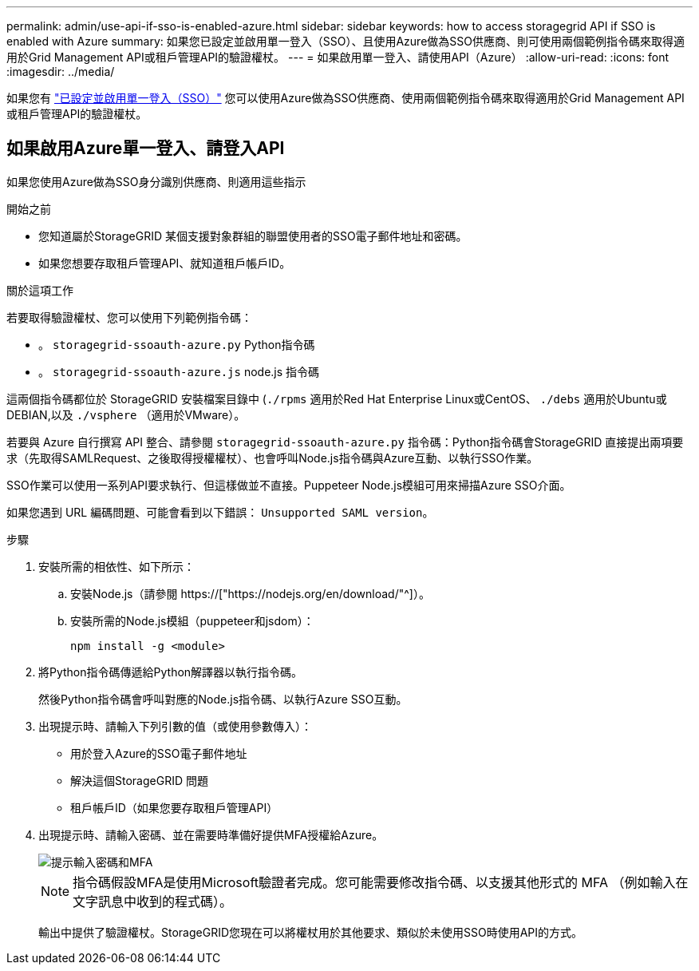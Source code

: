 ---
permalink: admin/use-api-if-sso-is-enabled-azure.html 
sidebar: sidebar 
keywords: how to access storagegrid API if SSO is enabled with Azure 
summary: 如果您已設定並啟用單一登入（SSO）、且使用Azure做為SSO供應商、則可使用兩個範例指令碼來取得適用於Grid Management API或租戶管理API的驗證權杖。 
---
= 如果啟用單一登入、請使用API（Azure）
:allow-uri-read: 
:icons: font
:imagesdir: ../media/


[role="lead"]
如果您有 link:../admin/configuring-sso.html["已設定並啟用單一登入（SSO）"] 您可以使用Azure做為SSO供應商、使用兩個範例指令碼來取得適用於Grid Management API或租戶管理API的驗證權杖。



== 如果啟用Azure單一登入、請登入API

如果您使用Azure做為SSO身分識別供應商、則適用這些指示

.開始之前
* 您知道屬於StorageGRID 某個支援對象群組的聯盟使用者的SSO電子郵件地址和密碼。
* 如果您想要存取租戶管理API、就知道租戶帳戶ID。


.關於這項工作
若要取得驗證權杖、您可以使用下列範例指令碼：

* 。 `storagegrid-ssoauth-azure.py` Python指令碼
* 。 `storagegrid-ssoauth-azure.js` node.js 指令碼


這兩個指令碼都位於 StorageGRID 安裝檔案目錄中 (`./rpms` 適用於Red Hat Enterprise Linux或CentOS、 `./debs` 適用於Ubuntu或DEBIAN,以及 `./vsphere` （適用於VMware）。

若要與 Azure 自行撰寫 API 整合、請參閱 `storagegrid-ssoauth-azure.py` 指令碼：Python指令碼會StorageGRID 直接提出兩項要求（先取得SAMLRequest、之後取得授權權杖）、也會呼叫Node.js指令碼與Azure互動、以執行SSO作業。

SSO作業可以使用一系列API要求執行、但這樣做並不直接。Puppeteer Node.js模組可用來掃描Azure SSO介面。

如果您遇到 URL 編碼問題、可能會看到以下錯誤： `Unsupported SAML version`。

.步驟
. 安裝所需的相依性、如下所示：
+
.. 安裝Node.js（請參閱 https://["https://nodejs.org/en/download/"^]）。
.. 安裝所需的Node.js模組（puppeteer和jsdom）：
+
`npm install -g <module>`



. 將Python指令碼傳遞給Python解譯器以執行指令碼。
+
然後Python指令碼會呼叫對應的Node.js指令碼、以執行Azure SSO互動。

. 出現提示時、請輸入下列引數的值（或使用參數傳入）：
+
** 用於登入Azure的SSO電子郵件地址
** 解決這個StorageGRID 問題
** 租戶帳戶ID（如果您要存取租戶管理API）


. 出現提示時、請輸入密碼、並在需要時準備好提供MFA授權給Azure。
+
image::../media/sso_api_password_mfa.png[提示輸入密碼和MFA]

+

NOTE: 指令碼假設MFA是使用Microsoft驗證者完成。您可能需要修改指令碼、以支援其他形式的 MFA （例如輸入在文字訊息中收到的程式碼）。

+
輸出中提供了驗證權杖。StorageGRID您現在可以將權杖用於其他要求、類似於未使用SSO時使用API的方式。


